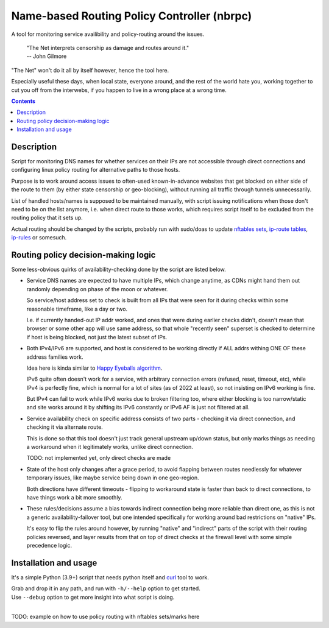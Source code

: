 Name-based Routing Policy Controller (nbrpc)
============================================

A tool for monitoring service availibility and policy-routing around the issues.

  | "The Net interprets censorship as damage and routes around it."
  | -- John Gilmore

"The Net" won't do it all by itself however, hence the tool here.

Especially useful these days, when local state, everyone around,
and the rest of the world hate you, working together to cut you off from
the interwebs, if you happen to live in a wrong place at a wrong time.

.. contents::
  :backlinks: none


Description
-----------

Script for monitoring DNS names for whether services on their IPs are not
accessible through direct connections and configuring linux policy routing
for alternative paths to those hosts.

Purpose is to work around access issues to often-used known-in-advance websites
that get blocked on either side of the route to them (by either state censorship
or geo-blocking), without running all traffic through tunnels unnecessarily.

List of handled hosts/names is supposed to be maintained manually,
with script issuing notifications when those don't need to be on the list anymore,
i.e. when direct route to those works, which requires script itself to be excluded
from the routing policy that it sets up.

Actual routing should be changed by the scripts, probably run with sudo/doas to
update `nftables sets`_, `ip-route tables`_, `ip-rules`_ or somesuch.

.. _nftables sets: https://wiki.nftables.org/wiki-nftables/index.php/Sets
.. _ip-route tables: https://man.archlinux.org/man/ip-route.8.en
.. _ip-rules: https://man.archlinux.org/man/ip-rule.8.en


Routing policy decision-making logic
------------------------------------

Some less-obvious quirks of availability-checking done by the script are listed below.

- Service DNS names are expected to have multiple IPs, which change anytime,
  as CDNs might hand them out randomly depending on phase of the moon or whatever.

  So service/host address set to check is built from all IPs that were seen for
  it during checks within some reasonable timeframe, like a day or two.

  I.e. if currently handed-out IP addr worked, and ones that were during earlier
  checks didn't, doesn't mean that browser or some other app will use same address,
  so that whole "recently seen" superset is checked to determine if host is being
  blocked, not just the latest subset of IPs.

- Both IPv4/IPv6 are supported, and host is considered to be working directly if
  ALL addrs withing ONE OF these address families work.

  Idea here is kinda similar to `Happy Eyeballs algorithm`_.

  IPv6 quite often doesn't work for a service, with arbitrary connection errors
  (refused, reset, timeout, etc), while IPv4 is perfectly fine, which is normal
  for a lot of sites (as of 2022 at least), so not insisting on IPv6 working is fine.

  But IPv4 can fail to work while IPv6 works due to broken filtering too,
  where either blocking is too narrow/static and site works around it by shifting
  its IPv6 constantly or IPv6 AF is just not filtered at all.

  .. _Happy Eyeballs algorithm: https://datatracker.ietf.org/doc/html/rfc6555

- Service availability check on specific address consists of two parts -
  checking it via direct connection, and checking it via alternate route.

  This is done so that this tool doesn't just track general upstream up/down
  status, but only marks things as needing a workaround when it legitimately
  works, unlike direct connection.

  TODO: not implemented yet, only direct checks are made

- State of the host only changes after a grace period, to avoid flapping between
  routes needlessly for whatever temporary issues, like maybe service being down
  in one geo-region.

  Both directions have different timeouts - flipping to workaround state is
  faster than back to direct connections, to have things work a bit more smoothly.

- These rules/decisions assume a bias towards indirect connection being more
  reliable than direct one, as this is not a generic availability-failover tool,
  but one intended specifically for working around bad restrictions on "native" IPs.

  It's easy to flip the rules around however, by running "native" and "indirect"
  parts of the script with their routing policies reversed, and layer results from
  that on top of direct checks at the firewall level with some simple precedence logic.


Installation and usage
----------------------

It's a simple Python (3.9+) script that needs python itself and curl_ tool to work.

| Grab and drop it in any path, and run with ``-h/--help`` option to get started.
| Use ``--debug`` option to get more insight into what script is doing.
|

TODO: example on how to use policy routing with nftables sets/marks here

.. _curl: https://curl.se/
